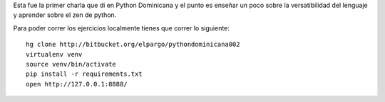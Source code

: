 Esta fue la primer charla que di en Python Dominicana y el punto es enseñar un poco sobre la versatibilidad del lenguaje y aprender sobre el zen de python.

Para poder correr los ejercicios localmente tienes que correr lo siguiente::

 hg clone http://bitbucket.org/elpargo/pythondominicana002
 virtualenv venv
 source venv/bin/activate
 pip install -r requirements.txt
 open http://127.0.0.1:8888/
